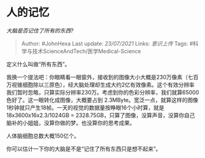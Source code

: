 * 人的记忆
  :PROPERTIES:
  :CUSTOM_ID: 人的记忆
  :END:

/大脑是否记住了所有的东西?/

#+BEGIN_QUOTE
  Author: #JohnHexa Last update: /23/07/2021/ Links: [[意识上传]] Tags:
  #科学与技术ScienceAndTech/医学Medical-Science
#+END_QUOTE

定义什么叫做“所有东西”。

我换一个提法吧：你眼睛看一眼窗外，接收到的图像大小大概是230万像素（七百万视锥细胞除以三原色），经大脑处理却生成大约2亿有效像素。这个有效分辨率我们暂时忽略，只算实际分辨率230万。考虑到你的色彩分辨率，我们就算65000色好了。这一眼转化成图像，大概要占到
2.3MByte。宽泛一点，就算这样的图像1秒钟就只产生18帧。一天的视觉的数据量按睁眼16个小时算，就是18x3600x16x2.3/1024GB
=
2328.75GB，只算了图像，没算声音，没算你自己脑补的小姐姐，没算你做的梦。也没算你的思考成果。

人体脑细胞总数大概150亿个。

你可以估计一下你的大脑是不是“记住了所有东西只是想不起来”。
